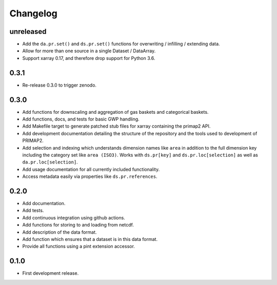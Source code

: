 =========
Changelog
=========

unreleased
----------
* Add the ``da.pr.set()`` and ``ds.pr.set()`` functions for overwriting / infilling /
  extending data.
* Allow for more than one source in a single Dataset / DataArray.
* Support xarray 0.17, and therefore drop support for Python 3.6.

0.3.1
-----
* Re-release 0.3.0 to trigger zenodo.

0.3.0
-----
* Add functions for downscaling and aggregation of gas baskets and categorical baskets.
* Add functions, docs, and tests for basic GWP handling.
* Add Makefile target to generate patched stub files for xarray containing the primap2
  API.
* Add development documentation detailing the structure of the repository and the tools
  used to development of PRIMAP2.
* Add selection and indexing which understands dimension names like ``area`` in addition
  to the full dimension key including the category set like ``area (ISO3)``. Works with
  ``ds.pr[key]`` and ``ds.pr.loc[selection]`` as well as ``da.pr.loc[selection]``.
* Add usage documentation for all currently included functionality.
* Access metadata easily via properties like ``ds.pr.references``.

0.2.0
-----
* Add documentation.
* Add tests.
* Add continuous integration using github actions.
* Add functions for storing to and loading from netcdf.
* Add description of the data format.
* Add function which ensures that a dataset is in this data format.
* Provide all functions using a pint extension accessor.

0.1.0
-----

* First development release.
